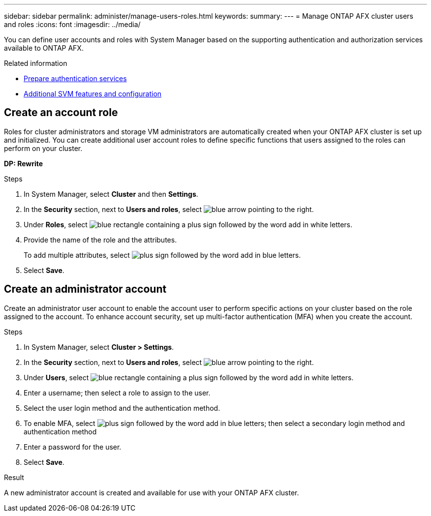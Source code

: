 ---
sidebar: sidebar
permalink: administer/manage-users-roles.html
keywords: 
summary:
---
= Manage ONTAP AFX cluster users and roles
:icons: font
:imagesdir: ../media/

[.lead]
You can define user accounts and roles with System Manager based on the supporting authentication and authorization services available to ONTAP AFX.

.Related information

* link:../administer/prepare-authentication.html[Prepare authentication services]
* link:../administer/additional-ontap-svm.html[Additional SVM features and configuration]

== Create an account role

Roles for cluster administrators and storage VM administrators are automatically created when your ONTAP AFX cluster is set up and initialized. You can create additional user account roles to define specific functions that users assigned to the roles can perform on your cluster.

*DP: Rewrite*

.Steps

. In System Manager, select *Cluster* and then *Settings*.
. In the *Security* section, next to *Users and roles*, select image:icon_arrow.gif[blue arrow pointing to the right].
. Under *Roles*, select image:icon_add_blue_bg.png[blue rectangle containing a plus sign followed by the word add in white letters].
. Provide the name of the role and the attributes.
+
To add multiple attributes, select image:icon_add.gif[plus sign followed by the word add in blue letters].
. Select *Save*.

== Create an administrator account 

Create an administrator user account to enable the account user to perform specific actions on your cluster based on the role assigned to the account. To enhance account security, set up multi-factor authentication (MFA) when you create the account.

.Steps

. In System Manager, select *Cluster > Settings*.
. In the *Security* section, next to *Users and roles*, select image:icon_arrow.gif[blue arrow pointing to the right].
. Under *Users*, select image:icon_add_blue_bg.png[blue rectangle containing a plus sign followed by the word add in white letters]. 
. Enter a username; then select a role to assign to the user.
. Select the user login method and the authentication method.
. To enable MFA, select image:icon_add.gif[plus sign followed by the word add in blue letters]; then select a secondary login method and authentication method 
. Enter a password for the user.
. Select *Save*.

.Result

A new administrator account is created and available for use with your ONTAP AFX cluster.

